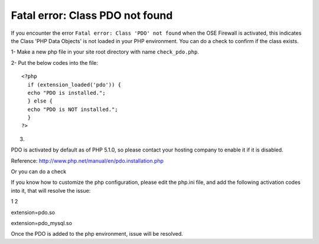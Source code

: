 Fatal error: Class PDO not found
************************************


If you encounter the error ``Fatal error: Class 'PDO' not found`` when the OSE Firewall is activated, this indicates the Class 'PHP Data Objects' is not loaded in your PHP environment. You can do a check to confirm if the class exists.

1- Make a new php file in your site root directory with name ``check_pdo.php``.

2- Put the below codes into the file::

   <?php
     if (extension_loaded('pdo')) {
     echo "PDO is installed.";
     } else {
     echo "PDO is NOT installed.";
     }
   ?>

3.

PDO is activated by default as of PHP 5.1.0, so please contact your hosting company to enable it if it is disabled.

Reference: `http://www.php.net/manual/en/pdo.installation.php <http://www.php.net/manual/en/pdo.installation.php>`_

Or you can do a check

If you know how to customize the php configuration, please edit the php.ini file, and add the following activation codes into it, that will resolve the issue:

1
2

extension=pdo.so

extension=pdo_mysql.so

Once the PDO is added to the php environment, issue will be resolved.
